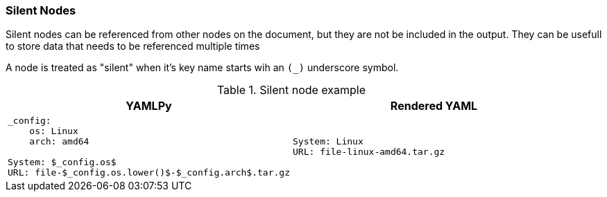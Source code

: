 === Silent Nodes

Silent nodes can be referenced from other nodes on the document, but they are not be included in the output. They can be usefull to store data that needs to be referenced multiple times

A node is treated as "silent" when it's key name starts wih an `(_)` underscore symbol.

[cols="1a,1a", options="header"]
.Silent node example
|===
|YAMLPy
|Rendered YAML

|
[source, yaml]
----
_config:
    os: Linux
    arch: amd64

System: $_config.os$
URL: file-$_config.os.lower()$-$_config.arch$.tar.gz
----
|
[source, yaml]
----
System: Linux
URL: file-linux-amd64.tar.gz
----
|===